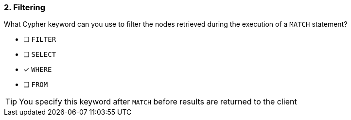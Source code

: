 [.question]
=== 2. Filtering

What Cypher keyword can you use to filter the nodes retrieved during the execution of a `MATCH` statement?

* [ ] `FILTER`
* [ ] `SELECT`
* [x] `WHERE`
* [ ] `FROM`

[TIP]
You specify this keyword after `MATCH` before results are returned to the client